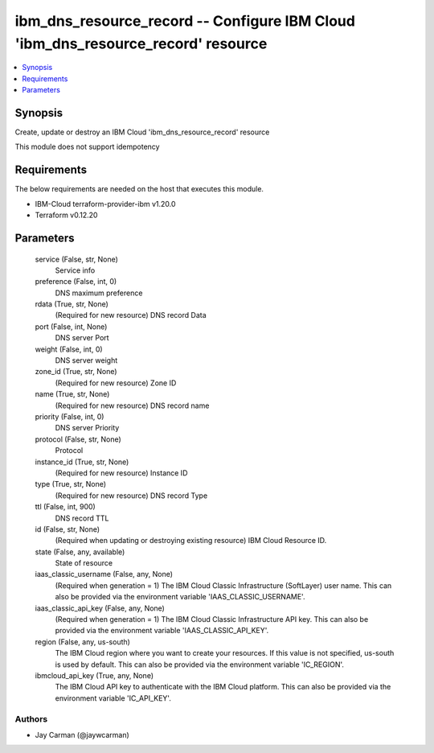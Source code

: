 
ibm_dns_resource_record -- Configure IBM Cloud 'ibm_dns_resource_record' resource
=================================================================================

.. contents::
   :local:
   :depth: 1


Synopsis
--------

Create, update or destroy an IBM Cloud 'ibm_dns_resource_record' resource

This module does not support idempotency



Requirements
------------
The below requirements are needed on the host that executes this module.

- IBM-Cloud terraform-provider-ibm v1.20.0
- Terraform v0.12.20



Parameters
----------

  service (False, str, None)
    Service info


  preference (False, int, 0)
    DNS maximum preference


  rdata (True, str, None)
    (Required for new resource) DNS record Data


  port (False, int, None)
    DNS server Port


  weight (False, int, 0)
    DNS server weight


  zone_id (True, str, None)
    (Required for new resource) Zone ID


  name (True, str, None)
    (Required for new resource) DNS record name


  priority (False, int, 0)
    DNS server Priority


  protocol (False, str, None)
    Protocol


  instance_id (True, str, None)
    (Required for new resource) Instance ID


  type (True, str, None)
    (Required for new resource) DNS record Type


  ttl (False, int, 900)
    DNS record TTL


  id (False, str, None)
    (Required when updating or destroying existing resource) IBM Cloud Resource ID.


  state (False, any, available)
    State of resource


  iaas_classic_username (False, any, None)
    (Required when generation = 1) The IBM Cloud Classic Infrastructure (SoftLayer) user name. This can also be provided via the environment variable 'IAAS_CLASSIC_USERNAME'.


  iaas_classic_api_key (False, any, None)
    (Required when generation = 1) The IBM Cloud Classic Infrastructure API key. This can also be provided via the environment variable 'IAAS_CLASSIC_API_KEY'.


  region (False, any, us-south)
    The IBM Cloud region where you want to create your resources. If this value is not specified, us-south is used by default. This can also be provided via the environment variable 'IC_REGION'.


  ibmcloud_api_key (True, any, None)
    The IBM Cloud API key to authenticate with the IBM Cloud platform. This can also be provided via the environment variable 'IC_API_KEY'.













Authors
~~~~~~~

- Jay Carman (@jaywcarman)

